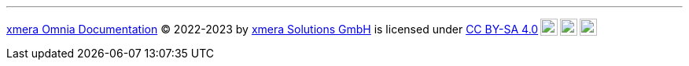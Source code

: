 pass:[<hr class="lisence"><p xmlns:cc="http://creativecommons.org/ns#" xmlns:dct="http://purl.org/dc/terms/"><a property="dct:title" rel="cc:attributionURL" href="https://docs.xmera.de">xmera Omnia Documentation</a> © 2022-2023 by <a rel="cc:attributionURL dct:creator" property="cc:attributionName" href="https://xmera.de">xmera Solutions GmbH</a> is licensed under <a href="http://creativecommons.org/licenses/by-sa/4.0/?ref=chooser-v1" target="_blank" rel="license noopener noreferrer" style="display:inline-block;">CC BY-SA 4.0<img style="height:22px!important;margin-left:3px;vertical-align:text-bottom;" src="https://mirrors.creativecommons.org/presskit/icons/cc.svg?ref=chooser-v1"><img style="height:22px!important;margin-left:3px;vertical-align:text-bottom;" src="https://mirrors.creativecommons.org/presskit/icons/by.svg?ref=chooser-v1"><img style="height:22px!important;margin-left:3px;vertical-align:text-bottom;" src="https://mirrors.creativecommons.org/presskit/icons/sa.svg?ref=chooser-v1"></a></p> 
]
